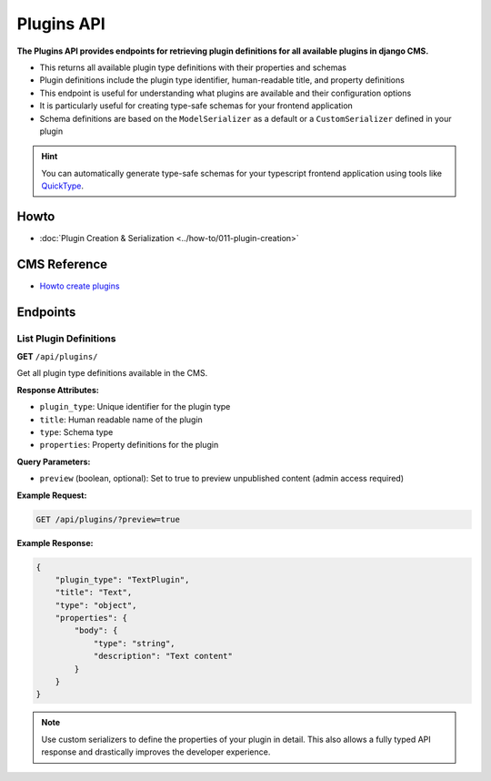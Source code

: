 Plugins API
===========

**The Plugins API provides endpoints for retrieving plugin definitions for all available plugins in django CMS.**

* This returns all available plugin type definitions with their properties and schemas
* Plugin definitions include the plugin type identifier, human-readable title, and property definitions
* This endpoint is useful for understanding what plugins are available and their configuration options
* It is particularly useful for creating type-safe schemas for your frontend application
* Schema definitions are based on the ``ModelSerializer`` as a default or a ``CustomSerializer`` defined in your plugin

.. hint::
    You can automatically generate type-safe schemas for your typescript frontend application using tools like `QuickType <https://quicktype.io/typescript>`_.


Howto
------
- :doc:`Plugin Creation & Serialization <../how-to/011-plugin-creation>`

CMS Reference
-------------

- `Howto create plugins <https://docs.django-cms.org/en/latest/how_to/09-custom_plugins.html#how-to-create-plugins>`_

Endpoints
---------

List Plugin Definitions
~~~~~~~~~~~~~~~~~~~~~~~~

**GET** ``/api/plugins/``

Get all plugin type definitions available in the CMS.

**Response Attributes:**

* ``plugin_type``: Unique identifier for the plugin type
* ``title``: Human readable name of the plugin
* ``type``: Schema type
* ``properties``: Property definitions for the plugin

**Query Parameters:**

* ``preview`` (boolean, optional): Set to true to preview unpublished content (admin access required)

**Example Request:**

.. code-block:: bash

    GET /api/plugins/?preview=true

**Example Response:**

.. code-block:: json

    {
        "plugin_type": "TextPlugin",
        "title": "Text",
        "type": "object",
        "properties": {
            "body": {
                "type": "string",
                "description": "Text content"
            }
        }
    }

.. note::
    Use custom serializers to define the properties of your plugin in detail. This also allows a fully typed API response and drastically improves the developer experience.
